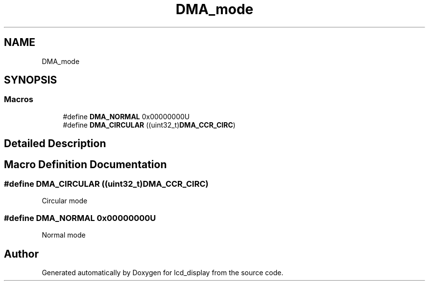 .TH "DMA_mode" 3 "Thu Oct 29 2020" "lcd_display" \" -*- nroff -*-
.ad l
.nh
.SH NAME
DMA_mode
.SH SYNOPSIS
.br
.PP
.SS "Macros"

.in +1c
.ti -1c
.RI "#define \fBDMA_NORMAL\fP   0x00000000U"
.br
.ti -1c
.RI "#define \fBDMA_CIRCULAR\fP   ((uint32_t)\fBDMA_CCR_CIRC\fP)"
.br
.in -1c
.SH "Detailed Description"
.PP 

.SH "Macro Definition Documentation"
.PP 
.SS "#define DMA_CIRCULAR   ((uint32_t)\fBDMA_CCR_CIRC\fP)"
Circular mode 
.br
 
.SS "#define DMA_NORMAL   0x00000000U"
Normal mode 
.br
 
.SH "Author"
.PP 
Generated automatically by Doxygen for lcd_display from the source code\&.
